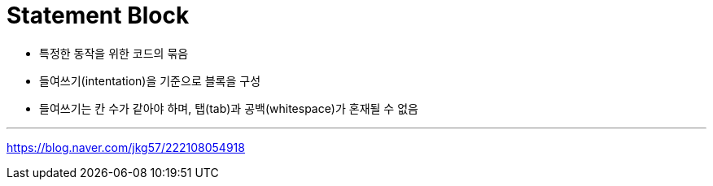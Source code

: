 = Statement Block

* 특정한 동작을 위한 코드의 묶음
* 들여쓰기(intentation)을 기준으로 블록을 구성
* 들여쓰기는 칸 수가 같아야 하며, 탭(tab)과 공백(whitespace)가 혼재될 수 없음

---

https://blog.naver.com/jkg57/222108054918